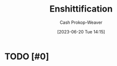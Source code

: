 :PROPERTIES:
:ID:       6725bcae-a797-4426-8f22-cf1fadf71667
:LAST_MODIFIED: [2023-09-05 Tue 20:19]
:ROAM_REFS: [cite:@doctorowPluralisticTiktokEnshittification2023]
:END:
#+title: Enshittification
#+hugo_custom_front_matter: :slug "6725bcae-a797-4426-8f22-cf1fadf71667"
#+author: Cash Prokop-Weaver
#+date: [2023-06-20 Tue 14:15]
#+filetags: :hastodo:concept:
* TODO [#0]
* TODO [#2] Flashcards :noexport:
#+print_bibliography: